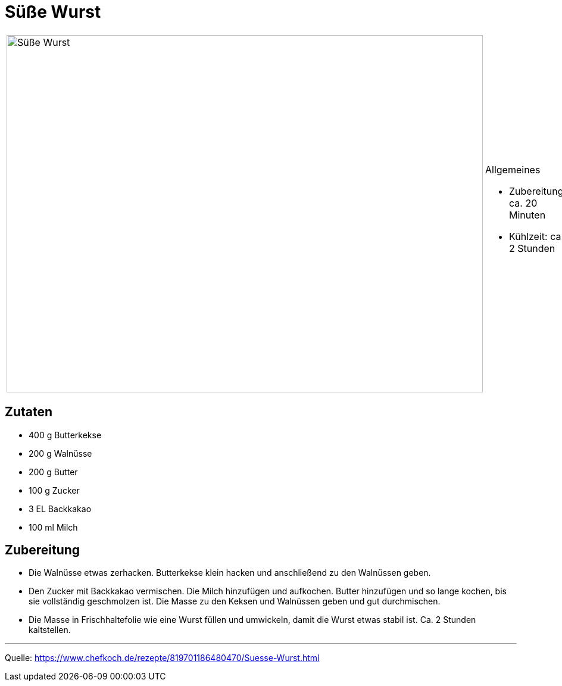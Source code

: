 = Süße Wurst

[cols="1,1", frame="none", grid="none"]
|===
a|image::suesse_wurst.jpg[Süße Wurst,width=800,height=600,pdfwidth=80%,align="center"]
a|.Allgemeines
- Zubereitung: ca. 20 Minuten
- Kühlzeit: ca. 2 Stunden
|===
   
== Zutaten
    
* 400 g	Butterkekse
* 200 g	Walnüsse
* 200 g	Butter
* 100 g	Zucker
* 3 EL Backkakao
* 100 ml Milch

== Zubereitung

* Die Walnüsse etwas zerhacken. Butterkekse klein hacken und anschließend zu den Walnüssen geben.

* Den Zucker mit Backkakao vermischen. Die Milch hinzufügen und aufkochen. Butter hinzufügen und so lange kochen, bis sie vollständig geschmolzen ist. Die Masse zu den Keksen und Walnüssen geben und gut durchmischen.

* Die Masse in Frischhaltefolie wie eine Wurst füllen und umwickeln, damit die Wurst etwas stabil ist. Ca. 2 Stunden kaltstellen.

---

Quelle: https://www.chefkoch.de/rezepte/819701186480470/Suesse-Wurst.html
